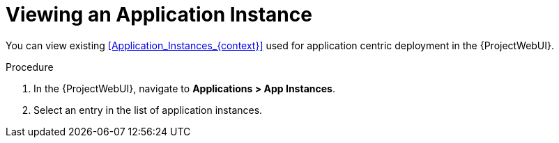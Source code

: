 [id="Viewing_an_Application_Instance_{context}"]
= Viewing an Application Instance

You can view existing xref:Application_Instances_{context}[] used for application centric deployment in the {ProjectWebUI}.

.Procedure
. In the {ProjectWebUI}, navigate to *Applications > App Instances*.
. Select an entry in the list of application instances.
